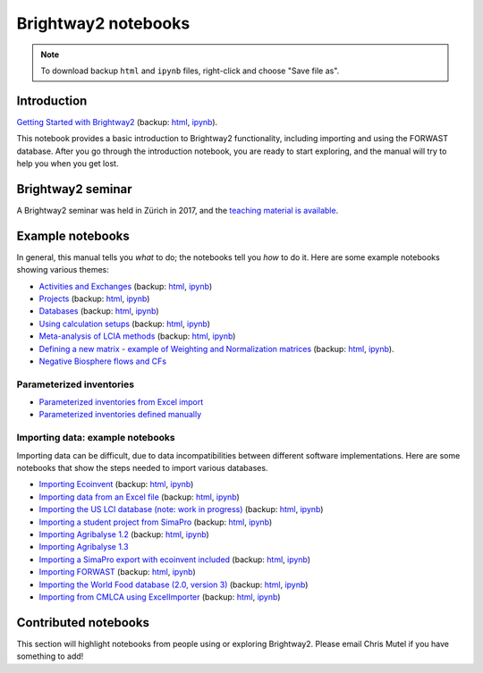 .. _bw2-notebooks:

Brightway2 notebooks
********************

.. note:: To download backup ``html`` and ``ipynb`` files, right-click and choose "Save file as".

Introduction
============

`Getting Started with Brightway2 <http://nbviewer.jupyter.org/urls/bitbucket.org/cmutel/brightway2/raw/default/notebooks/Getting%20Started%20with%20Brightway2.ipynb>`_ (backup: `html <https://bitbucket.org/cmutel/brightway2/raw/default/notebooks/Getting%20Started%20with%20Brightway2.html>`__, `ipynb <https://bitbucket.org/cmutel/brightway2/raw/default/notebooks/Getting%20Started%20with%20Brightway2.ipynb>`__).

This notebook provides a basic introduction to Brightway2 functionality, including importing and using the FORWAST database. After you go through the introduction notebook, you are ready to start exploring, and the manual will try to help you when you get lost.

Brightway2 seminar
==================

A Brightway2 seminar was held in Zürich in 2017, and the `teaching material is available <https://github.com/PoutineAndRosti/Brightway-Seminar-2017>`__.

.. _example-notebooks:

Example notebooks
=================

In general, this manual tells you *what* to do; the notebooks tell you *how* to do it. Here are some example notebooks showing various themes:

* `Activities and Exchanges <http://nbviewer.jupyter.org/urls/bitbucket.org/cmutel/brightway2/raw/default/notebooks/Activities%20and%20exchanges.ipynb>`__ (backup: `html <https://bitbucket.org/cmutel/brightway2/raw/default/notebooks/Activities%20and%20exchanges.html>`__, `ipynb <https://bitbucket.org/cmutel/brightway2/raw/default/notebooks/Activities%20and%20exchanges.ipynb>`__)
* `Projects <http://nbviewer.jupyter.org/urls/bitbucket.org/cmutel/brightway2/raw/default/notebooks/Projects.ipynb>`__ (backup: `html <https://bitbucket.org/cmutel/brightway2/raw/default/notebooks/Projects.html>`__, `ipynb <https://bitbucket.org/cmutel/brightway2/raw/default/notebooks/Projects.ipynb>`__)
* `Databases <http://nbviewer.jupyter.org/urls/bitbucket.org/cmutel/brightway2/raw/default/notebooks/Databases.ipynb>`__ (backup: `html <https://bitbucket.org/cmutel/brightway2/raw/default/notebooks/Databases.html>`__, `ipynb <https://bitbucket.org/cmutel/brightway2/raw/default/notebooks/Databases.ipynb>`__)
* `Using calculation setups <http://nbviewer.jupyter.org/urls/bitbucket.org/cmutel/brightway2/raw/default/notebooks/Using%20calculation%20setups.ipynb>`__ (backup: `html <https://bitbucket.org/cmutel/brightway2/raw/default/notebooks/Using%20calculation%20setups.html>`__, `ipynb <https://bitbucket.org/cmutel/brightway2/raw/default/notebooks/Using%20calculation%20setups.ipynb>`__)
* `Meta-analysis of LCIA methods <http://nbviewer.jupyter.org/urls/bitbucket.org/cmutel/brightway2/raw/default/notebooks/Meta-analysis%20of%20LCIA%20methods.ipynb>`__ (backup: `html <https://bitbucket.org/cmutel/brightway2/raw/default/notebooks/Meta-analysis%20of%20LCIA%20methods.html>`__, `ipynb <https://bitbucket.org/cmutel/brightway2/raw/default/notebooks/Meta-analysis%20of%20LCIA%20methods.ipynb>`__)
* `Defining a new matrix - example of Weighting and Normalization matrices <http://nbviewer.jupyter.org/urls/bitbucket.org/cmutel/brightway2/raw/default/notebooks/Defining%20a%20new%20Matrix%20-%20example%20of%20Weighting%20and%20Normalization.ipynb>`__ (backup: `html <https://bitbucket.org/cmutel/brightway2/raw/default/notebooks/Defining%20a%20new%20Matrix%20-%20example%20of%20Weighting%20and%20Normalization.html>`__, `ipynb <https://bitbucket.org/cmutel/brightway2/raw/default/notebooks/Defining%20a%20new%20Matrix%20-%20example%20of%20Weighting%20and%20Normalization.ipynb>`__).
* `Negative Biosphere flows and CFs <http://nbviewer.jupyter.org/urls/bitbucket.org/cmutel/brightway2/raw/default/notebooks/Negative%20Biosphere%20flows%20and%20CFs.ipynb>`__

.. * `Defining a LCA calculation - example of power series expansion <http://nbviewer.jupyter.org/urls/bitbucket.org/cmutel/brightway2/raw/default/notebooks/Power%20Series%20LCA.ipynb>`_

.. _parameterized-notebooks:

Parameterized inventories
-------------------------

* `Parameterized inventories from Excel import <http://nbviewer.jupyter.org/urls/bitbucket.org/cmutel/brightway2/raw/default/notebooks/Parameters%20-%20Excel%20import.ipynb>`__
* `Parameterized inventories defined manually <http://nbviewer.jupyter.org/urls/bitbucket.org/cmutel/brightway2/raw/default/notebooks/Parameters%20-%20manual%20creation.ipynb>`__

.. _example-io-notebooks:

Importing data: example notebooks
---------------------------------

Importing data can be difficult, due to data incompatibilities between different software implementations. Here are some notebooks that show the steps needed to import various databases.

* `Importing Ecoinvent <http://nbviewer.jupyter.org/urls/bitbucket.org/cmutel/brightway2/raw/default/notebooks/IO%20-%20importing%20Ecoinvent.ipynb>`__ (backup: `html <https://bitbucket.org/cmutel/brightway2/raw/default/notebooks/IO%20-%20importing%20Ecoinvent.html>`__, `ipynb <https://bitbucket.org/cmutel/brightway2/raw/default/notebooks/IO%20-%20importing%20Ecoinvent.ipynb>`__)
* `Importing data from an Excel file <http://nbviewer.jupyter.org/urls/bitbucket.org/cmutel/brightway2/raw/default/notebooks/IO%20-%20importing%20an%20Excel%20file.ipynb>`__ (backup: `html <https://bitbucket.org/cmutel/brightway2/raw/default/notebooks/IO%20-%20importing%20an%20Excel%20file.html>`__, `ipynb <https://bitbucket.org/cmutel/brightway2/raw/default/notebooks/IO%20-%20importing%20an%20Excel%20file.ipynb>`__)
* `Importing the US LCI database (note: work in progress) <http://nbviewer.jupyter.org/urls/bitbucket.org/cmutel/brightway2/raw/default/notebooks/IO%20-%20Importing%20the%20US%20LCI%20database.ipynb>`__ (backup: `html <https://bitbucket.org/cmutel/brightway2/raw/default/notebooks/IO%20-%20Importing%20the%20US%20LCI%20database.html>`__, `ipynb <https://bitbucket.org/cmutel/brightway2/raw/default/notebooks/IO%20-%20Importing%20the%20US%20LCI%20database.ipynb>`__)
* `Importing a student project from SimaPro <http://nbviewer.jupyter.org/urls/bitbucket.org/cmutel/brightway2/raw/default/notebooks/IO%20-%20student%20project%20SimaPro%20export.ipynb>`__ (backup: `html <https://bitbucket.org/cmutel/brightway2/raw/default/notebooks/IO%20-%20student%20project%20SimaPro%20export.html>`__, `ipynb <https://bitbucket.org/cmutel/brightway2/raw/default/notebooks/IO%20-%20student%20project%20SimaPro%20export.ipynb>`__)
* `Importing Agribalyse 1.2 <http://nbviewer.jupyter.org/urls/bitbucket.org/cmutel/brightway2/raw/default/notebooks/IO%20-%20Importing%20Agribalyse%20with%20Ecoinvent%202.2.ipynb>`__ (backup: `html <https://bitbucket.org/cmutel/brightway2/raw/default/notebooks/IO%20-%20Importing%20Agribalyse%20with%20Ecoinvent%202.2.html>`__, `ipynb <https://bitbucket.org/cmutel/brightway2/raw/default/notebooks/IO%20-%20Importing%20Agribalyse%20with%20Ecoinvent%202.2.ipynb>`__)
* `Importing Agribalyse 1.3 <http://nbviewer.jupyter.org/urls/bitbucket.org/cmutel/brightway2/raw/default/notebooks/IO%20-%20Importing%20Agribalyse%201.3%20with%20Ecoinvent%203.2%20cutoff.ipynb>`__
* `Importing a SimaPro export with ecoinvent included <http://nbviewer.jupyter.org/urls/bitbucket.org/cmutel/brightway2/raw/default/notebooks/IO%20-%20SimaPro%20export%20with%20ecoinvent.ipynb>`__ (backup: `html <https://bitbucket.org/cmutel/brightway2/raw/default/notebooks/IO%20-%20SimaPro%20export%20with%20ecoinvent.html>`__, `ipynb <https://bitbucket.org/cmutel/brightway2/raw/default/notebooks/IO%20-%20SimaPro%20export%20with%20ecoinvent.ipynb>`__)
* `Importing FORWAST <http://nbviewer.jupyter.org/urls/bitbucket.org/cmutel/brightway2/raw/default/notebooks/IO%20-%20importing%20FORWAST.ipynb>`__ (backup: `html <https://bitbucket.org/cmutel/brightway2/raw/default/notebooks/IO%20-%20importing%20FORWAST.html>`__, `ipynb <https://bitbucket.org/cmutel/brightway2/raw/default/notebooks/IO%20-%20importing%20FORWAST.ipynb>`__)
* `Importing the World Food database (2.0, version 3) <http://nbviewer.jupyter.org/urls/bitbucket.org/cmutel/brightway2/raw/default/notebooks/IO%20-%20importing%20the%20World%20Food%20database%20(2.0%20v3).ipynb>`__ (backup: `html <https://bitbucket.org/cmutel/brightway2/raw/default/notebooks/IO%20-%20importing%20the%20World%20Food%20database%20(2.0%20v3).html>`__, `ipynb <https://bitbucket.org/cmutel/brightway2/raw/default/notebooks/IO%20-%20importing%20the%20World%20Food%20database%20(2.0%20v3).ipynb>`__)
* `Importing from CMLCA using ExcelImporter <http://nbviewer.jupyter.org/urls/bitbucket.org/cmutel/brightway2/raw/default/notebooks/IO%20-%20CMLCA.ipynb>`__ (backup: `html <https://bitbucket.org/cmutel/brightway2/raw/default/notebooks/IO%20-%20CMLCA.html>`__, `ipynb <https://bitbucket.org/cmutel/brightway2/raw/default/notebooks/IO%20-%20CMLCA.ipynb>`__)

Contributed notebooks
=====================

This section will highlight notebooks from people using or exploring Brightway2. Please email Chris Mutel if you have something to add!
